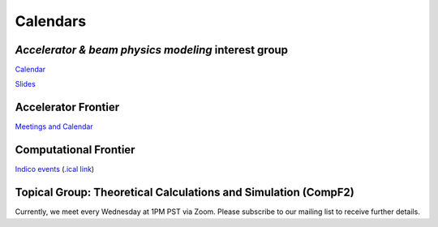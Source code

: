.. _meetings-calendars:

Calendars
=========

*Accelerator & beam physics modeling* interest group
----------------------------------------------------
`Calendar <https://calendar.google.com/calendar/embed?src=c_jak0i59t0n3njtorbg4hqrh0q0%40group.calendar.google.com&ctz=America%2FLos_Angeles>`__

`Slides <https://drive.google.com/drive/folders/14VgtauqS9uUP_u6uO2skZkgmNsMR2awa?usp=sharing>`__

Accelerator Frontier
--------------------

`Meetings and Calendar <https://snowmass21.org/accelerator/start#meetings_and_calendar>`__

Computational Frontier
----------------------

`Indico events <https://indico.fnal.gov/category/1107/>`__ (`.ical link <https://indico.fnal.gov/export/categ/1107.ics?from=-31d>`__)

Topical Group: Theoretical Calculations and Simulation (CompF2)
---------------------------------------------------------------

Currently, we meet every Wednesday at 1PM PST via Zoom.
Please subscribe to our mailing list to receive further details.


